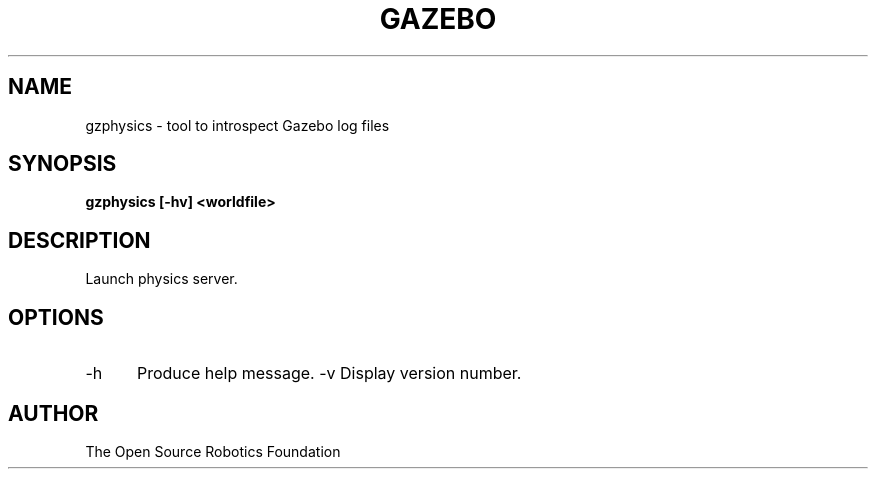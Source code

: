 .TH GAZEBO 1

.SH NAME

gzphysics \- tool to introspect Gazebo log files

.SH SYNOPSIS

.B gzphysics [-hv] <worldfile>

.SH DESCRIPTION

Launch physics server.

.SH OPTIONS

.TP 5
\-h
Produce help message.
\-v
Display version number.

.SH AUTHOR

The Open Source Robotics Foundation
